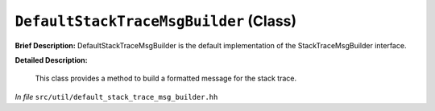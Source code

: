 ``DefaultStackTraceMsgBuilder`` (Class)
=======================================

**Brief Description:** DefaultStackTraceMsgBuilder is the default implementation of the StackTraceMsgBuilder interface.

**Detailed Description:**

    This class provides a method to build a formatted message for the stack trace.

*In file* ``src/util/default_stack_trace_msg_builder.hh``


